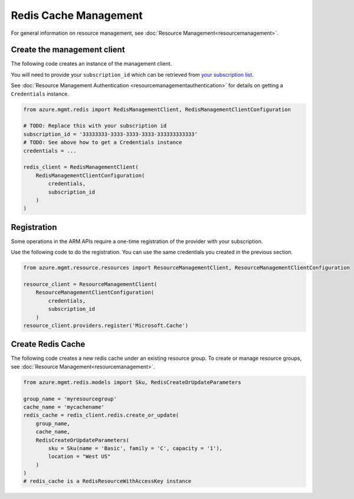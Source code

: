 Redis Cache Management
======================

For general information on resource management, see :doc:`Resource Management<resourcemanagement>`.

Create the management client
----------------------------

The following code creates an instance of the management client.

You will need to provide your ``subscription_id`` which can be retrieved
from `your subscription list <https://manage.windowsazure.com/#Workspaces/AdminTasks/SubscriptionMapping>`__.

See :doc:`Resource Management Authentication <resourcemanagementauthentication>`
for details on getting a ``Credentials`` instance.

.. code:: python

    from azure.mgmt.redis import RedisManagementClient, RedisManagementClientConfiguration

    # TODO: Replace this with your subscription id
    subscription_id = '33333333-3333-3333-3333-333333333333'
    # TODO: See above how to get a Credentials instance
    credentials = ...

    redis_client = RedisManagementClient(
        RedisManagementClientConfiguration(
            credentials,
            subscription_id
        )
    )

Registration
------------

Some operations in the ARM APIs require a one-time registration of the
provider with your subscription.

Use the following code to do the registration. You can use the same
credentials you created in the previous section.

.. code:: python

    from azure.mgmt.resource.resources import ResourceManagementClient, ResourceManagementClientConfiguration

    resource_client = ResourceManagementClient(
        ResourceManagementClientConfiguration(
            credentials,
            subscription_id
        )
    resource_client.providers.register('Microsoft.Cache')

Create Redis Cache
------------------

The following code creates a new redis cache under an existing resource group.
To create or manage resource groups, see :doc:`Resource Management<resourcemanagement>`.

.. code:: python

    from azure.mgmt.redis.models import Sku, RedisCreateOrUpdateParameters

    group_name = 'myresourcegroup'
    cache_name = 'mycachename'
    redis_cache = redis_client.redis.create_or_update(
        group_name, 
        cache_name,
        RedisCreateOrUpdateParameters( 
            sku = Sku(name = 'Basic', family = 'C', capacity = '1'),
            location = "West US"
        )
    ) 
    # redis_cache is a RedisResourceWithAccessKey instance
